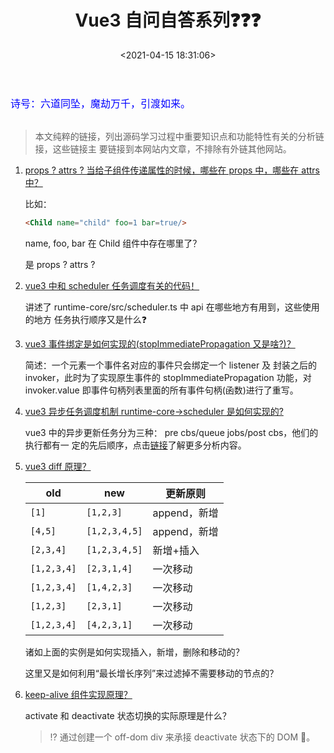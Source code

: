 #+TITLE: Vue3 自问自答系列❓❓❓
#+DATE: <2021-04-15 18:31:06>
#+TAGS[]: vue, vue3
#+CATEGORIES[]: vue
#+LANGUAGE: zh-cn
#+STARTUP: indent shrink


#+begin_export html
<link href="https://fonts.goo~gleapis.com/cs~s2?family=ZCOOL+XiaoWei&display=swap" rel="stylesheet">
<kbd>
<font color="blue" size="3" style="font-family: 'ZCOOL XiaoWei', serif;">
  诗号：六道同坠，魔劫万千，引渡如来。
</font>
</kbd><br><br>
#+end_export

[[/img/bdx/yiyeshu-001.jpg]]

#+begin_quote
本文纯粹的链接，列出源码学习过程中重要知识点和功能特性有关的分析链接，这些链接主
要链接到本网站内文章，不排除有外链其他网站。
#+end_quote

1. [[/vue/vue3-source-picking-shell/#props-attrs][props ? attrs ? 当给子组件传递属性的时候，哪些在 props 中，哪些在 attrs中？]]

   比如：
   #+begin_src html
   <Child name="child" foo=1 bar=true/>
   #+end_src

   name, foo, bar 在 Child 组件中存在哪里了？

   是 props ? attrs ?

2. [[/vue/vue-teardown-2-sheduler/][vue3 中和 scheduler 任务调度有关的代码！]]

   讲述了 runtime-core/src/scheduler.ts 中 api 在哪些地方有用到，这些使用的地方
   任务执行顺序又是什么❓

3. [[/vue/vue-mind-map-runtime-dom/#prop-on-xxx][vue3 事件绑定是如何实现的(stopImmediatePropagation 又是啥?)？]]

   简述：一个元素一个事件名对应的事件只会绑定一个 listener 及 封装之后的
   invoker，此时为了实现原生事件的 stopImmediatePropagation 功能，对
   invoker.value 即事件句柄列表里面的所有事件句柄(函数)进行了重写。

4. [[/vue/vue-mind-map-runtime-core/#scheduler][vue3 异步任务调度机制 runtime-core->scheduler 是如何实现的?]]

   vue3 中的异步更新任务分为三种： pre cbs/queue jobs/post cbs，他们的执行都有一
   定的先后顺序，点击[[/vue/vue-mind-map-runtime-core/#scheduler][链接]]了解更多分析内容。

5. [[/vue/vue-mind-map-runtime-core-render/#keyed-children][vue3 diff 原理？]]

  | old         | new           | 更新原则     |
  |-------------+---------------+--------------|
  | ~[1]~       | ~[1,2,3]~     | append，新增 |
  | ~[4,5]~     | ~[1,2,3,4,5]~ | append，新增 |
  | ~[2,3,4]~   | ~[1,2,3,4,5]~ | 新增+插入    |
  | ~[1,2,3,4]~ | ~[2,3,1,4]~   | 一次移动     |
  | ~[1,2,3,4]~ | ~[1,4,2,3]~   | 一次移动     |
  | ~[1,2,3]~   | ~[2,3,1]~     | 一次移动     |
  | ~[1,2,3,4]~ | ~[4,2,3,1]~   | 一次移动     |

  诸如上面的实例是如何实现插入，新增，删除和移动的？

  这里又是如何利用“最长增长序列”来过滤掉不需要移动的节点的？

6. [[/vue/vue-mind-map-runtime-core-3-component/#keep-alive][keep-alive 组件实现原理？]]

   activate 和 deactivate 状态切换的实际原理是什么？

   #+begin_quote
   ⁉ 通过创建一个 off-dom div 来承接 deactivate 状态下的 DOM 🌲。
   #+end_quote
